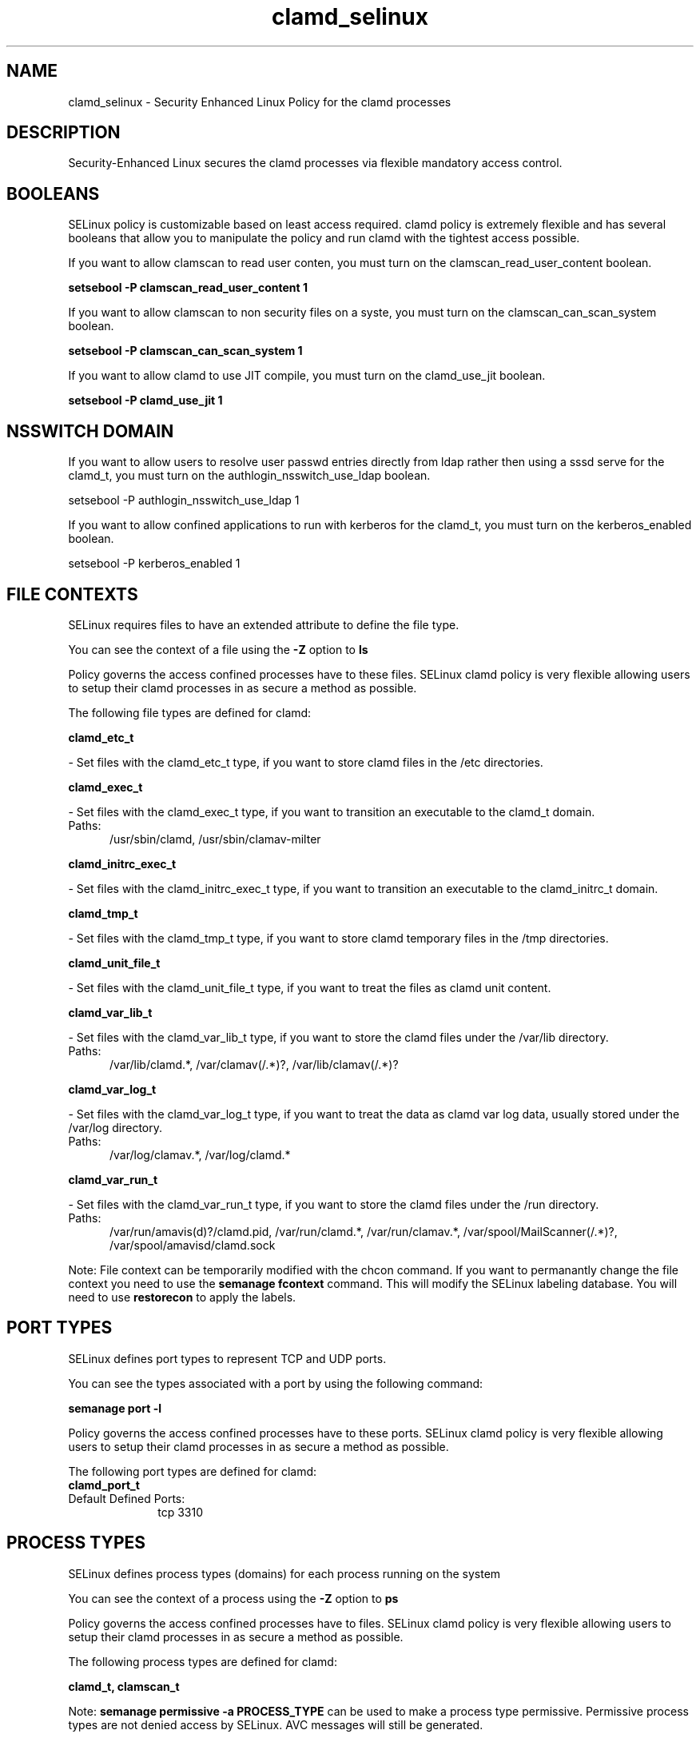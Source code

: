 .TH  "clamd_selinux"  "8"  "clamd" "dwalsh@redhat.com" "clamd SELinux Policy documentation"
.SH "NAME"
clamd_selinux \- Security Enhanced Linux Policy for the clamd processes
.SH "DESCRIPTION"

Security-Enhanced Linux secures the clamd processes via flexible mandatory access
control.  

.SH BOOLEANS
SELinux policy is customizable based on least access required.  clamd policy is extremely flexible and has several booleans that allow you to manipulate the policy and run clamd with the tightest access possible.


.PP
If you want to allow clamscan to read user conten, you must turn on the clamscan_read_user_content boolean.

.EX
.B setsebool -P clamscan_read_user_content 1
.EE

.PP
If you want to allow clamscan to non security files on a syste, you must turn on the clamscan_can_scan_system boolean.

.EX
.B setsebool -P clamscan_can_scan_system 1
.EE

.PP
If you want to allow clamd to use JIT compile, you must turn on the clamd_use_jit boolean.

.EX
.B setsebool -P clamd_use_jit 1
.EE

.SH NSSWITCH DOMAIN

.PP
If you want to allow users to resolve user passwd entries directly from ldap rather then using a sssd serve for the clamd_t, you must turn on the authlogin_nsswitch_use_ldap boolean.

.EX
setsebool -P authlogin_nsswitch_use_ldap 1
.EE

.PP
If you want to allow confined applications to run with kerberos for the clamd_t, you must turn on the kerberos_enabled boolean.

.EX
setsebool -P kerberos_enabled 1
.EE

.SH FILE CONTEXTS
SELinux requires files to have an extended attribute to define the file type. 
.PP
You can see the context of a file using the \fB\-Z\fP option to \fBls\bP
.PP
Policy governs the access confined processes have to these files. 
SELinux clamd policy is very flexible allowing users to setup their clamd processes in as secure a method as possible.
.PP 
The following file types are defined for clamd:


.EX
.PP
.B clamd_etc_t 
.EE

- Set files with the clamd_etc_t type, if you want to store clamd files in the /etc directories.


.EX
.PP
.B clamd_exec_t 
.EE

- Set files with the clamd_exec_t type, if you want to transition an executable to the clamd_t domain.

.br
.TP 5
Paths: 
/usr/sbin/clamd, /usr/sbin/clamav-milter

.EX
.PP
.B clamd_initrc_exec_t 
.EE

- Set files with the clamd_initrc_exec_t type, if you want to transition an executable to the clamd_initrc_t domain.


.EX
.PP
.B clamd_tmp_t 
.EE

- Set files with the clamd_tmp_t type, if you want to store clamd temporary files in the /tmp directories.


.EX
.PP
.B clamd_unit_file_t 
.EE

- Set files with the clamd_unit_file_t type, if you want to treat the files as clamd unit content.


.EX
.PP
.B clamd_var_lib_t 
.EE

- Set files with the clamd_var_lib_t type, if you want to store the clamd files under the /var/lib directory.

.br
.TP 5
Paths: 
/var/lib/clamd.*, /var/clamav(/.*)?, /var/lib/clamav(/.*)?

.EX
.PP
.B clamd_var_log_t 
.EE

- Set files with the clamd_var_log_t type, if you want to treat the data as clamd var log data, usually stored under the /var/log directory.

.br
.TP 5
Paths: 
/var/log/clamav.*, /var/log/clamd.*

.EX
.PP
.B clamd_var_run_t 
.EE

- Set files with the clamd_var_run_t type, if you want to store the clamd files under the /run directory.

.br
.TP 5
Paths: 
/var/run/amavis(d)?/clamd\.pid, /var/run/clamd.*, /var/run/clamav.*, /var/spool/MailScanner(/.*)?, /var/spool/amavisd/clamd\.sock

.PP
Note: File context can be temporarily modified with the chcon command.  If you want to permanantly change the file context you need to use the 
.B semanage fcontext 
command.  This will modify the SELinux labeling database.  You will need to use
.B restorecon
to apply the labels.

.SH PORT TYPES
SELinux defines port types to represent TCP and UDP ports. 
.PP
You can see the types associated with a port by using the following command: 

.B semanage port -l

.PP
Policy governs the access confined processes have to these ports. 
SELinux clamd policy is very flexible allowing users to setup their clamd processes in as secure a method as possible.
.PP 
The following port types are defined for clamd:

.EX
.TP 5
.B clamd_port_t 
.TP 10
.EE


Default Defined Ports:
tcp 3310
.EE
.SH PROCESS TYPES
SELinux defines process types (domains) for each process running on the system
.PP
You can see the context of a process using the \fB\-Z\fP option to \fBps\bP
.PP
Policy governs the access confined processes have to files. 
SELinux clamd policy is very flexible allowing users to setup their clamd processes in as secure a method as possible.
.PP 
The following process types are defined for clamd:

.EX
.B clamd_t, clamscan_t 
.EE
.PP
Note: 
.B semanage permissive -a PROCESS_TYPE 
can be used to make a process type permissive. Permissive process types are not denied access by SELinux. AVC messages will still be generated.

.SH "COMMANDS"
.B semanage fcontext
can also be used to manipulate default file context mappings.
.PP
.B semanage permissive
can also be used to manipulate whether or not a process type is permissive.
.PP
.B semanage module
can also be used to enable/disable/install/remove policy modules.

.B semanage port
can also be used to manipulate the port definitions

.B semanage boolean
can also be used to manipulate the booleans

.PP
.B system-config-selinux 
is a GUI tool available to customize SELinux policy settings.

.SH AUTHOR	
This manual page was autogenerated by genman.py.

.SH "SEE ALSO"
selinux(8), clamd(8), semanage(8), restorecon(8), chcon(1)
, setsebool(8)